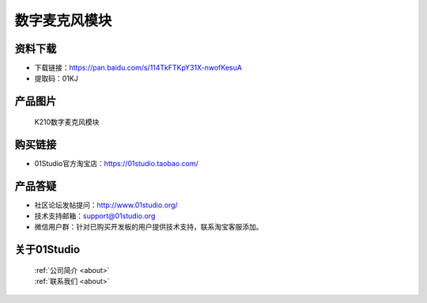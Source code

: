 
数字麦克风模块
========================

资料下载
------------
- 下载链接：https://pan.baidu.com/s/114TkFTKpY31X-nwofKesuA
- 提取码：01KJ 

产品图片
------------

.. figure:: media/Digital_microphone.jpg

  K210数字麦克风模块


购买链接
------------
- 01Studio官方淘宝店：https://01studio.taobao.com/


产品答疑
-------------
- 社区论坛发帖提问：http://www.01studio.org/ 
- 技术支持邮箱：support@01studio.org
- 微信用户群：针对已购买开发板的用户提供技术支持，联系淘宝客服添加。


关于01Studio
--------------

  | :ref:`公司简介 <about>`  
  | :ref:`联系我们 <about>`
